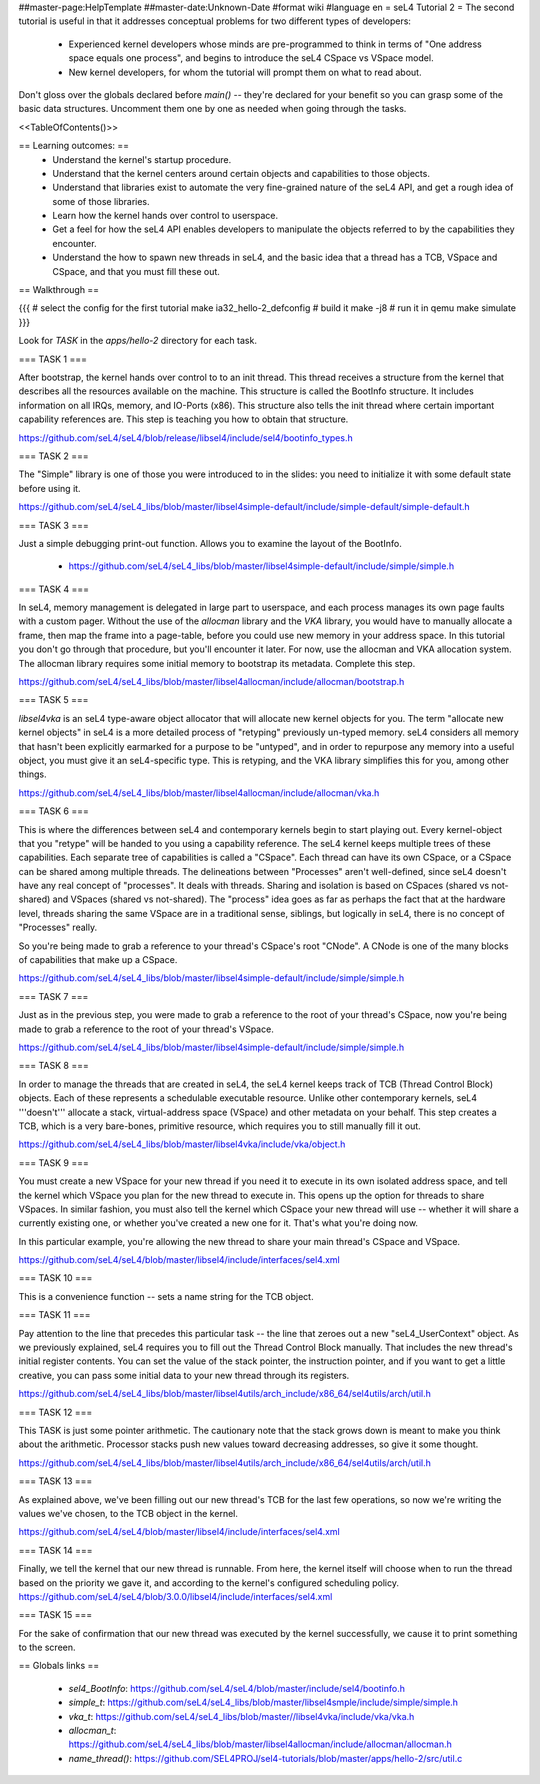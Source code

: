 ##master-page:HelpTemplate
##master-date:Unknown-Date
#format wiki
#language en
= seL4 Tutorial 2 =
The second tutorial is useful in that it addresses conceptual problems for two different types of developers:

 * Experienced kernel developers whose minds are pre-programmed to think in terms of "One address space equals one process", and begins to introduce the seL4 CSpace vs VSpace model.
 * New kernel developers, for whom the tutorial will prompt them on what to read about.

Don't gloss over the globals declared before `main()` -- they're declared for your benefit so you can grasp some of the basic data structures. Uncomment them one by one as needed when going through the tasks.

<<TableOfContents()>>

== Learning outcomes: ==
 * Understand the kernel's startup procedure.
 * Understand that the kernel centers around certain objects and capabilities to those objects.
 * Understand that libraries exist to automate the very fine-grained nature of the seL4 API, and get a rough idea of some of those libraries.
 * Learn how the kernel hands over control to userspace.
 * Get a feel for how the seL4 API enables developers to manipulate the objects referred to by the capabilities they encounter.
 * Understand the how to spawn new threads in seL4, and the basic idea that a thread has a TCB, VSpace and CSpace, and that you must fill these out.

== Walkthrough ==

{{{
# select the config for the first tutorial 
make ia32_hello-2_defconfig
# build it
make -j8
# run it in qemu
make simulate
}}}

Look for `TASK` in the `apps/hello-2` directory for each task.

=== TASK 1 ===

After bootstrap, the kernel hands over control to to an init thread. This thread receives a structure from the kernel that describes all the resources available on the machine. This structure is called the  BootInfo structure. It includes information on all IRQs, memory, and IO-Ports (x86). This structure also tells the init thread where certain important capability references are. This step is teaching you how to obtain that structure.

https://github.com/seL4/seL4/blob/release/libsel4/include/sel4/bootinfo_types.h

=== TASK 2 ===

The "Simple" library is one of those you were introduced to in the slides: you need to initialize it with some default state before using it. 

https://github.com/seL4/seL4_libs/blob/master/libsel4simple-default/include/simple-default/simple-default.h

=== TASK 3 ===

Just a simple debugging print-out function. Allows you to examine the layout of the BootInfo.

 * https://github.com/seL4/seL4_libs/blob/master/libsel4simple-default/include/simple/simple.h
 
=== TASK 4 ===

In seL4, memory management is delegated in large part to userspace, and each process manages its own page faults with a custom pager. Without the use of the `allocman` library and the `VKA` library, you would have to manually allocate a frame, then map the frame into a page-table, before you could use new memory in your address space. In this tutorial you don't go through that procedure, but you'll encounter it later. For now, use the allocman and VKA allocation system. The allocman library requires some initial memory to bootstrap its metadata. Complete this step.

https://github.com/seL4/seL4_libs/blob/master/libsel4allocman/include/allocman/bootstrap.h

=== TASK 5 ===

`libsel4vka` is an seL4 type-aware object allocator that will allocate new kernel objects for you. The term "allocate new kernel objects" in seL4 is a more detailed process of "retyping" previously un-typed memory. seL4 considers all memory that hasn't been explicitly earmarked for a purpose to be "untyped", and in order to repurpose any memory into a useful object, you must give it an seL4-specific type. This is retyping, and the VKA library simplifies this for you, among other things.

https://github.com/seL4/seL4_libs/blob/master/libsel4allocman/include/allocman/vka.h

=== TASK 6 ===

This is where the differences between seL4 and contemporary kernels begin to start playing out. Every kernel-object that you "retype" will be handed to you using a capability reference. The seL4 kernel keeps multiple trees of these capabilities. Each separate tree of capabilities is called a "CSpace". Each thread can have its own CSpace, or a CSpace can be shared among multiple threads. The delineations between "Processes" aren't well-defined, since seL4 doesn't have any real concept of "processes". It deals with threads. Sharing and isolation is based on CSpaces (shared vs not-shared) and VSpaces (shared vs not-shared). The "process" idea goes as far as perhaps the fact that at the hardware level, threads sharing the same VSpace are in a traditional sense, siblings, but logically in seL4, there is no concept of "Processes" really.

So you're being made to grab a reference to your thread's CSpace's root "CNode". A CNode is one of the many blocks of capabilities that make up a CSpace.

https://github.com/seL4/seL4_libs/blob/master/libsel4simple-default/include/simple/simple.h

=== TASK 7 ===

Just as in the previous step, you were made to grab a reference to the root of your thread's CSpace, now you're being made to grab a reference to the root of your thread's VSpace.

https://github.com/seL4/seL4_libs/blob/master/libsel4simple-default/include/simple/simple.h

=== TASK 8 ===

In order to manage the threads that are created in seL4, the seL4 kernel keeps track of TCB (Thread Control Block) objects. Each of these represents a schedulable executable resource. Unlike other contemporary kernels, seL4 '''doesn't''' allocate a stack, virtual-address space (VSpace) and other metadata on your behalf. This step creates a TCB, which is a very bare-bones, primitive resource, which requires you to still manually fill it out. 

https://github.com/seL4/seL4_libs/blob/master/libsel4vka/include/vka/object.h

=== TASK 9 ===

You must create a new VSpace for your new thread if you need it to execute in its own isolated address space, and tell the kernel which VSpace you plan for the new thread to execute in. This opens up the option for threads to share VSpaces. In similar fashion, you must also tell the kernel which CSpace your new thread will use -- whether it will share a currently existing one, or whether you've created a new one for it. That's what you're doing now.

In this particular example, you're allowing the new thread to share your main thread's CSpace and VSpace. 

https://github.com/seL4/seL4/blob/master/libsel4/include/interfaces/sel4.xml

=== TASK 10 ===

This is a convenience function -- sets a name string for the TCB object.

=== TASK 11 ===

Pay attention to the line that precedes this particular task -- the line that zeroes out a new "seL4_UserContext" object. As we previously explained, seL4 requires you to fill out the Thread Control Block manually. That includes the new thread's initial register contents. You can set the value of the stack pointer, the instruction pointer, and if you want to get a little creative, you can pass some initial data to your new thread through its registers.

https://github.com/seL4/seL4_libs/blob/master/libsel4utils/arch_include/x86_64/sel4utils/arch/util.h

=== TASK 12 ===

This TASK is just some pointer arithmetic. The cautionary note that the stack grows down is meant to make you think about the arithmetic. Processor stacks push new values toward decreasing addresses, so give it some thought.

https://github.com/seL4/seL4_libs/blob/master/libsel4utils/arch_include/x86_64/sel4utils/arch/util.h

=== TASK 13 ===

As explained above, we've been filling out our new thread's TCB for the last few operations, so now we're writing the values we've chosen, to the TCB object in the kernel.

https://github.com/seL4/seL4/blob/master/libsel4/include/interfaces/sel4.xml

=== TASK 14 ===

Finally, we tell the kernel that our new thread is runnable. From here, the kernel itself will choose when to run the thread based on the priority we gave it, and according to the kernel's configured scheduling policy. https://github.com/seL4/seL4/blob/3.0.0/libsel4/include/interfaces/sel4.xml

=== TASK 15 ===

For the sake of confirmation that our new thread was executed by the kernel successfully, we cause it to print something to the screen.

== Globals links ==

 * `sel4_BootInfo`: https://github.com/seL4/seL4/blob/master/include/sel4/bootinfo.h
 * `simple_t`: https://github.com/seL4/seL4_libs/blob/master/libsel4smple/include/simple/simple.h
 * `vka_t`: https://github.com/seL4/seL4_libs/blob/master//libsel4vka/include/vka/vka.h
 * `allocman_t`: https://github.com/seL4/seL4_libs/blob/master/libsel4allocman/include/allocman/allocman.h
 * `name_thread()`: https://github.com/SEL4PROJ/sel4-tutorials/blob/master/apps/hello-2/src/util.c
